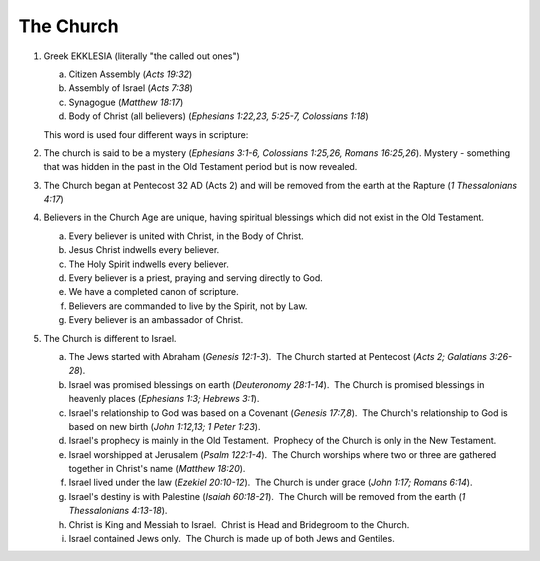 The Church
~~~~~~~~~~

1. Greek EKKLESIA (literally "the called out ones")

   a. Citizen Assembly (`Acts 19:32`)

   #. Assembly of Israel (`Acts 7:38`)

   #. Synagogue (`Matthew 18:17`)

   #. Body of Christ (all believers) (`Ephesians 1:22,23, 5:25-7, Colossians 1:18`)


   This word is used four different ways in scripture:

#. The church is said to be a mystery (`Ephesians 3:1-6, Colossians 1:25,26, Romans 16:25,26`). Mystery - something that was hidden in the past in the Old Testament period but is now revealed.

#. The Church began at Pentecost 32 AD (Acts 2) and will be removed from the earth at the Rapture (`1 Thessalonians 4:17`)

#. Believers in the Church Age are unique, having spiritual blessings which did not exist in the Old Testament.

   a. Every believer is united with Christ, in the Body of Christ.

   #. Jesus Christ indwells every believer.

   #. The Holy Spirit indwells every believer.

   #. Every believer is a priest, praying and serving directly to God.

   #. We have a completed canon of scripture.

   #. Believers are commanded to live by the Spirit, not by Law.

   #. Every believer is an ambassador of Christ.


#. The Church is different to Israel.

   a. The Jews started with Abraham (`Genesis 12:1-3`).  The Church started at Pentecost (`Acts 2; Galatians 3:26-28`).

   #. Israel was promised blessings on earth (`Deuteronomy 28:1-14`).  The Church is promised blessings in heavenly places (`Ephesians 1:3; Hebrews 3:1`).

   #. Israel's relationship to God was based on a Covenant (`Genesis 17:7,8`).  The Church's relationship to God is based on new birth (`John 1:12,13; 1 Peter 1:23`).

   #. Israel's prophecy is mainly in the Old Testament.  Prophecy of the Church is only in the New Testament.

   #. Israel worshipped at Jerusalem (`Psalm 122:1-4`).  The Church worships where two or three are gathered together in Christ's name (`Matthew 18:20`).

   #. Israel lived under the law (`Ezekiel 20:10-12`).  The Church is under grace (`John 1:17; Romans 6:14`).

   #. Israel's destiny is with Palestine (`Isaiah 60:18-21`).  The Church will be removed from the earth (`1 Thessalonians 4:13-18`).

   #. Christ is King and Messiah to Israel.  Christ is Head and Bridegroom to the Church.

   #. Israel contained Jews only.  The Church is made up of both Jews and Gentiles.

